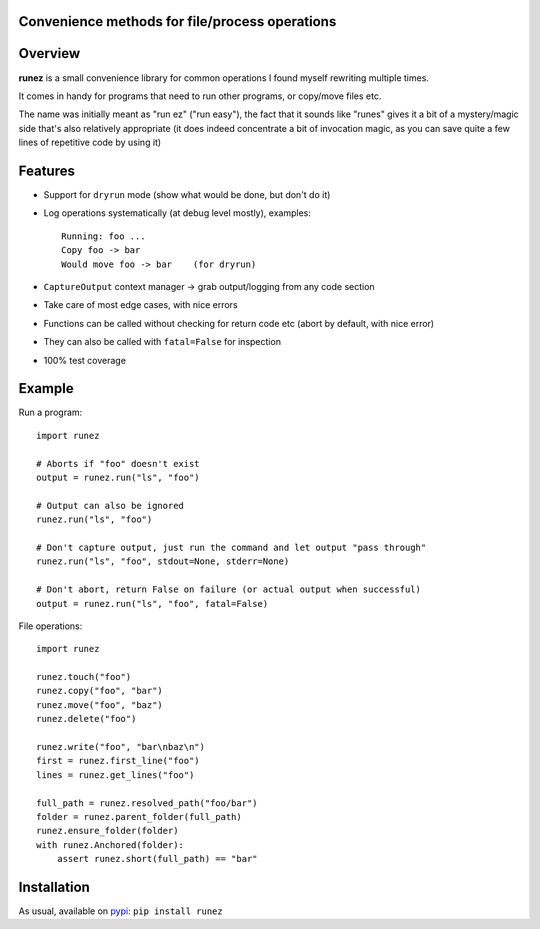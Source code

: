 Convenience methods for file/process operations
===============================================

.. image:: https://img.shields.io/pypi/v/runez.svg
    :target: https://pypi.org/project/runez/
    :alt: Version on pypi

.. image:: https://travis-ci.org/zsimic/runez.svg?branch=master
    :target: https://travis-ci.org/zsimic/runez
    :alt: Travis CI

.. image:: https://codecov.io/gh/zsimic/runez/branch/master/graph/badge.svg
    :target: https://codecov.io/gh/zsimic/runez
    :alt: codecov

.. image:: https://img.shields.io/pypi/pyversions/runez.svg
    :target: https://github.com/zsimic/runez
    :alt: Python versions tested (link to github project)


Overview
========

**runez** is a small convenience library for common operations I found myself rewriting multiple times.

It comes in handy for programs that need to run other programs, or copy/move files etc.

The name was initially meant as "run ez" ("run easy"),
the fact that it sounds like "runes" gives it a bit of a mystery/magic side that's also relatively appropriate
(it does indeed concentrate a bit of invocation magic, as you can save quite a few lines of repetitive code by using it)


Features
========

- Support for ``dryrun`` mode (show what would be done, but don't do it)

- Log operations systematically (at debug level mostly), examples::

    Running: foo ...
    Copy foo -> bar
    Would move foo -> bar    (for dryrun)

- ``CaptureOutput`` context manager -> grab output/logging from any code section

- Take care of most edge cases, with nice errors

- Functions can be called without checking for return code etc (abort by default, with nice error)

- They can also be called with ``fatal=False`` for inspection

- 100% test coverage


Example
=======

Run a program::

    import runez

    # Aborts if "foo" doesn't exist
    output = runez.run("ls", "foo")

    # Output can also be ignored
    runez.run("ls", "foo")

    # Don't capture output, just run the command and let output "pass through"
    runez.run("ls", "foo", stdout=None, stderr=None)

    # Don't abort, return False on failure (or actual output when successful)
    output = runez.run("ls", "foo", fatal=False)


File operations::

    import runez

    runez.touch("foo")
    runez.copy("foo", "bar")
    runez.move("foo", "baz")
    runez.delete("foo")

    runez.write("foo", "bar\nbaz\n")
    first = runez.first_line("foo")
    lines = runez.get_lines("foo")

    full_path = runez.resolved_path("foo/bar")
    folder = runez.parent_folder(full_path)
    runez.ensure_folder(folder)
    with runez.Anchored(folder):
        assert runez.short(full_path) == "bar"


Installation
============

As usual, available on pypi_: ``pip install runez``


.. _pypi: https://pypi.org/
